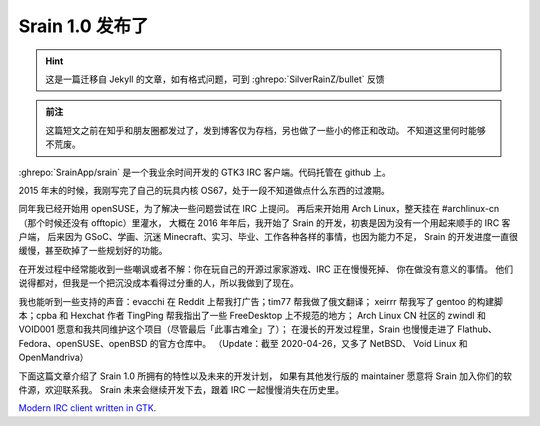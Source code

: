========================================
 Srain 1.0 发布了
========================================

.. post:: 2020-02-29
   :tags: Srain, IRC, GTK
   :author: LA
   :language: zh_CN

.. hint:: 这是一篇迁移自 Jekyll 的文章，如有格式问题，可到 :ghrepo:`SilverRainZ/bullet` 反馈

.. admonition:: 前注

   这篇短文之前在知乎和朋友圈都发过了，发到博客仅为存档，另也做了一些小的修正和改动。
   不知道这里何时能够不荒废。

:ghrepo:`SrainApp/srain` 是一个我业余时间开发的 GTK3 IRC 客户端。代码托管在 github 上。

2015 年末的时候，我刚写完了自己的玩具内核 OS67，处于一段不知道做点什么东西的过渡期。

同年我已经开始用 openSUSE，为了解决一些问题尝试在 IRC 上提问。
再后来开始用 Arch Linux，整天挂在 #archlinux-cn （那个时候还没有 offtopic）里灌水，
大概在 2016 年年后，我开始了 Srain 的开发，初衷是因为没有一个用起来顺手的 IRC 客户端，
后来因为 GSoC、学画、沉迷 Minecraft、实习、毕业、工作各种各样的事情，也因为能力不足，
Srain 的开发进度一直很缓慢，甚至砍掉了一些规划好的功能。

在开发过程中经常能收到一些嘲讽或者不解：你在玩自己的开源过家家游戏、IRC 正在慢慢死掉、
你在做没有意义的事情。 他们说得都对，但我是一个把沉没成本看得过分重的人，所以我做到了现在。

我也能听到一些支持的声音：evacchi 在 Reddit 上帮我打广告；tim77 帮我做了俄文翻译；
xeirrr 帮我写了 gentoo 的构建脚本；cpba 和 Hexchat 作者 TingPing 帮我指出了一些 FreeDesktop 上不规范的地方；
Arch Linux CN 社区的 zwindl 和 VOID001 愿意和我共同维护这个项目（尽管最后「此事古难全」了）；
在漫长的开发过程里，Srain 也慢慢走进了 Flathub、Fedora、openSUSE、openBSD 的官方仓库中。
（Update：截至 2020-04-26，又多了 NetBSD、 Void Linux 和 OpenMandriva）

下面这篇文章介绍了 Srain 1.0 所拥有的特性以及未来的开发计划，
如果有其他发行版的 maintainer 愿意将 Srain 加入你们的软件源，欢迎联系我。
Srain 未来会继续开发下去，跟着 IRC 一起慢慢消失在历史里。

`Modern IRC client written in GTK <https://srain.silverrainz.me/blog/introducing-srain.html>`_.

.. update:: 2020-04-06

   从 02-29 发布后截至 2020-04-06，Srain 又进入了三个发行版的官方仓库，
   合并了 8 位社区贡献者的 PR，收到了数十个来自社区的反馈，发布了三个版本，
   尽管在（只能称之为火花的）宣传热度过去后，来自社区的贡献会慢慢变少，
   但我相信是会有人受益于这个软件的吧，一切都会顺利进行的吧，I pray。
